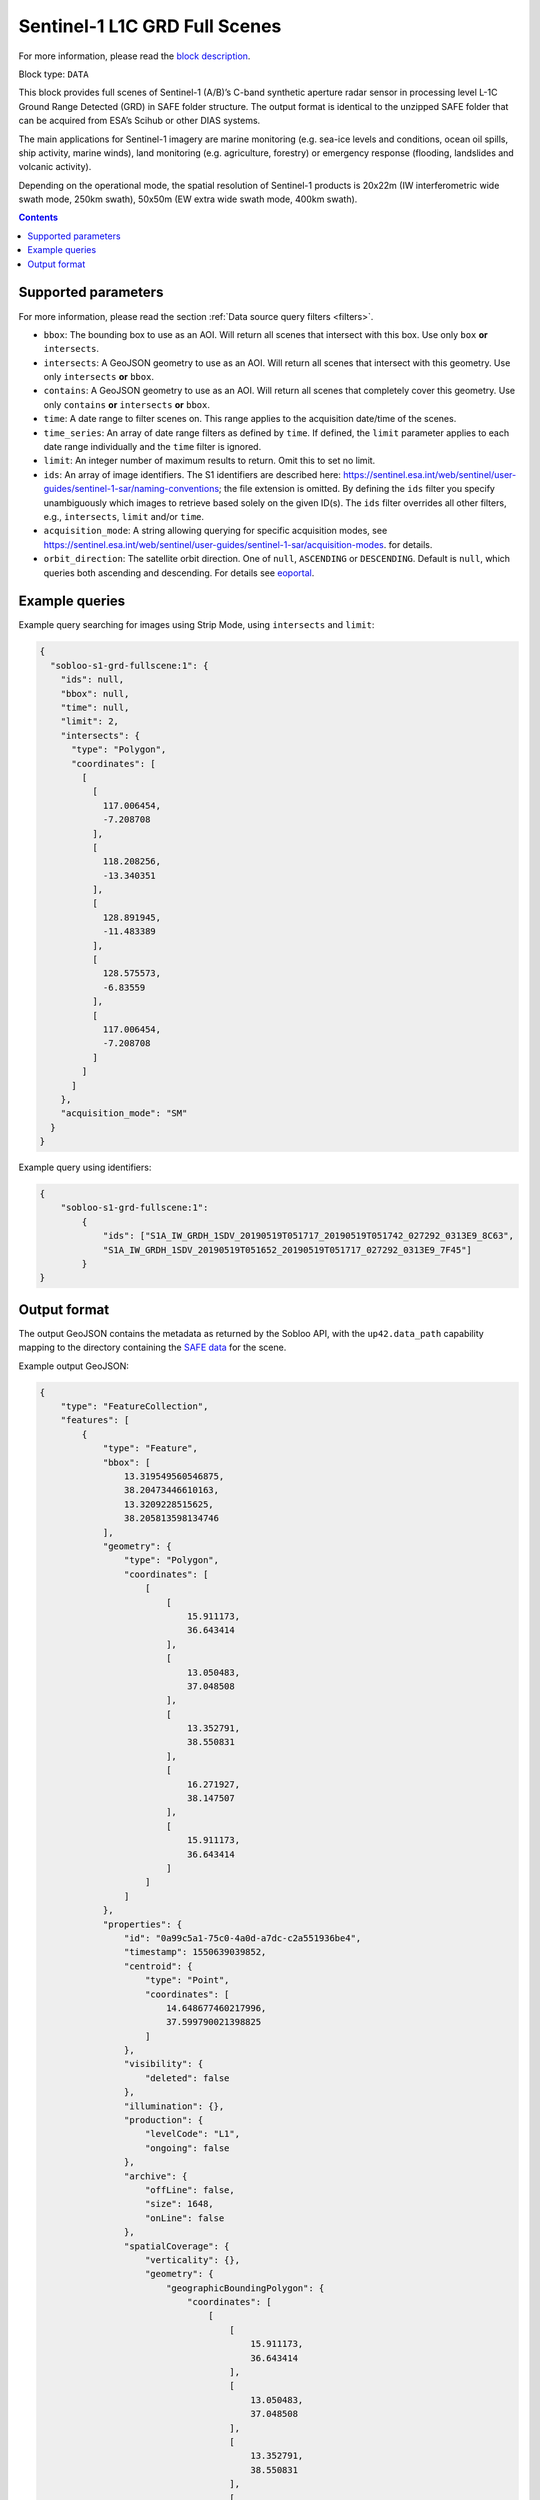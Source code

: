 .. meta::
   :description: UP42 data blocks: Sentinel 1 GRD L1C block description
   :keywords: Sentinel 1, ESA, SAR C band, radar, full scene, block description

.. _sentinel1-grd-fullscene-block:

Sentinel-1 L1C GRD Full Scenes
==============================
For more information, please read the `block description <https://marketplace.up42.com/block/b623400c-c5ac-40af-bda2-0d2734aa9dd1>`_.

Block type: ``DATA``

This block provides full scenes of Sentinel-1 (A/B)’s C-band synthetic aperture radar sensor in processing level L-1C
Ground Range Detected (GRD) in SAFE folder structure. The output format is identical to the unzipped SAFE folder that
can be acquired from ESA’s Scihub or other DIAS systems.

The main applications for Sentinel-1 imagery are marine monitoring (e.g. sea-ice levels and conditions, ocean oil
spills, ship activity, marine winds), land monitoring (e.g. agriculture, forestry) or emergency response (flooding,
landslides and volcanic activity).

Depending on the operational mode, the spatial resolution of Sentinel-1 products is 20x22m (IW interferometric wide
swath mode, 250km swath), 50x50m (EW extra wide swath mode, 400km swath).

.. contents::

Supported parameters
--------------------

For more information, please read the section :ref:`Data source query filters  <filters>`.

* ``bbox``: The bounding box to use as an AOI. Will return all scenes that intersect with this box. Use only ``box``
  **or** ``intersects``.
* ``intersects``: A GeoJSON geometry to use as an AOI. Will return all scenes that intersect with this geometry. Use
  only ``intersects`` **or** ``bbox``.
* ``contains``: A GeoJSON geometry to use as an AOI. Will return all scenes that completely cover this geometry. Use only ``contains``
  **or** ``intersects`` **or** ``bbox``.
* ``time``: A date range to filter scenes on. This range applies to the acquisition date/time of the scenes.
* ``time_series``: An array of date range filters as defined by ``time``. If defined, the ``limit`` parameter applies to each date range individually and the ``time`` filter is ignored.
* ``limit``: An integer number of maximum results to return. Omit this to set no limit.
* ``ids``: An array of image identifiers. The S1 identifiers are described here: https://sentinel.esa.int/web/sentinel/user-guides/sentinel-1-sar/naming-conventions; the file extension is omitted. By defining the ``ids`` filter you specify unambiguously which images to retrieve based solely on the given ID(s). The ``ids`` filter overrides all other filters, e.g., ``intersects``, ``limit`` and/or ``time``.
* ``acquisition_mode``: A string allowing querying for specific acquisition modes, see https://sentinel.esa.int/web/sentinel/user-guides/sentinel-1-sar/acquisition-modes. for details.
* ``orbit_direction``: The satellite orbit direction. One of ``null``, ``ASCENDING`` or ``DESCENDING``. Default is ``null``, which queries both ascending and descending.
  For details see `eoportal <https://directory.eoportal.org/web/eoportal/satellite-missions/c-missions/copernicus-sentinel-1>`_.


Example queries
---------------

Example query searching for images using Strip Mode, using ``intersects`` and ``limit``:

.. code-block:: javascript

    {
      "sobloo-s1-grd-fullscene:1": {
        "ids": null,
        "bbox": null,
        "time": null,
        "limit": 2,
        "intersects": {
          "type": "Polygon",
          "coordinates": [
            [
              [
                117.006454,
                -7.208708
              ],
              [
                118.208256,
                -13.340351
              ],
              [
                128.891945,
                -11.483389
              ],
              [
                128.575573,
                -6.83559
              ],
              [
                117.006454,
                -7.208708
              ]
            ]
          ]
        },
        "acquisition_mode": "SM"
      }
    }

Example query using identifiers:

.. code-block:: javascript

    {
        "sobloo-s1-grd-fullscene:1":
            {
                "ids": ["S1A_IW_GRDH_1SDV_20190519T051717_20190519T051742_027292_0313E9_8C63",
                "S1A_IW_GRDH_1SDV_20190519T051652_20190519T051717_027292_0313E9_7F45"]
            }
    }


Output format
-------------

The output GeoJSON contains the metadata as returned by the Sobloo API, with the ``up42.data_path``
capability mapping to the directory containing the `SAFE data <http://earth.esa.int/SAFE/>`_ for the scene.

Example output GeoJSON:

.. code-block:: javascript

    {
        "type": "FeatureCollection",
        "features": [
            {
                "type": "Feature",
                "bbox": [
                    13.319549560546875,
                    38.20473446610163,
                    13.3209228515625,
                    38.205813598134746
                ],
                "geometry": {
                    "type": "Polygon",
                    "coordinates": [
                        [
                            [
                                15.911173,
                                36.643414
                            ],
                            [
                                13.050483,
                                37.048508
                            ],
                            [
                                13.352791,
                                38.550831
                            ],
                            [
                                16.271927,
                                38.147507
                            ],
                            [
                                15.911173,
                                36.643414
                            ]
                        ]
                    ]
                },
                "properties": {
                    "id": "0a99c5a1-75c0-4a0d-a7dc-c2a551936be4",
                    "timestamp": 1550639039852,
                    "centroid": {
                        "type": "Point",
                        "coordinates": [
                            14.648677460217996,
                            37.599790021398825
                        ]
                    },
                    "visibility": {
                        "deleted": false
                    },
                    "illumination": {},
                    "production": {
                        "levelCode": "L1",
                        "ongoing": false
                    },
                    "archive": {
                        "offLine": false,
                        "size": 1648,
                        "onLine": false
                    },
                    "spatialCoverage": {
                        "verticality": {},
                        "geometry": {
                            "geographicBoundingPolygon": {
                                "coordinates": [
                                    [
                                        [
                                            15.911173,
                                            36.643414
                                        ],
                                        [
                                            13.050483,
                                            37.048508
                                        ],
                                        [
                                            13.352791,
                                            38.550831
                                        ],
                                        [
                                            16.271927,
                                            38.147507
                                        ],
                                        [
                                            15.911173,
                                            36.643414
                                        ]
                                    ]
                                ],
                                "type": "Polygon"
                            },
                            "global": false,
                            "centerPoint": {
                                "lon": 14.648677460217996,
                                "lat": 37.599790021398825
                            }
                        }
                    },
                    "timeStamp": 1550639039852,
                    "uid": "0a99c5a1-75c0-4a0d-a7dc-c2a551936be4",
                    "identification": {
                        "profile": "Image",
                        "externalId": "S1B_IW_GRDH_1SDV_20190220T050359_20190220T050424_015025_01C12F_4EA4",
                        "collection": "Sentinel-1",
                        "type": "GRD",
                        "dataset": {}
                    },
                    "transmission": {},
                    "contentDescription": {},
                    "acquisition": {
                        "endViewingDate": 1550639064851,
                        "mission": "Sentinel-1",
                        "missionId": "B",
                        "missionCode": "S1B",
                        "beginViewingDate": 1550639039852,
                        "missionName": "Sentinel-1B",
                        "polarization": "VV VH",
                        "sensorMode": "IW",
                        "sensorId": "SAR-C SAR"
                    },
                    "orbit": {
                        "relativeNumber": 124,
                        "direction": "DESCENDING"
                    },
                    "state": {
                        "resources": {
                            "thumbnail": true,
                            "quicklook": true
                        },
                        "services": {
                            "wmts": false,
                            "download": "internal",
                            "wcs": false,
                            "wms": false
                        },
                        "insertionDate": 1550651014130
                    },
                    "attitude": {},
                    "up42.data_path": "0a99c5a1-75c0-4a0d-a7dc-c2a551936be4"
                }
            }
        ]
    }
